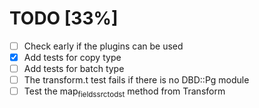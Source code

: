 
* TODO [33%]
 - [ ] Check early if the plugins can be used
 - [X] Add tests for copy type
 - [ ] Add tests for batch type
 - [ ] The transform.t test fails if there is no DBD::Pg module
 - [ ] Test the map_fields_src_to_dst method from Transform

